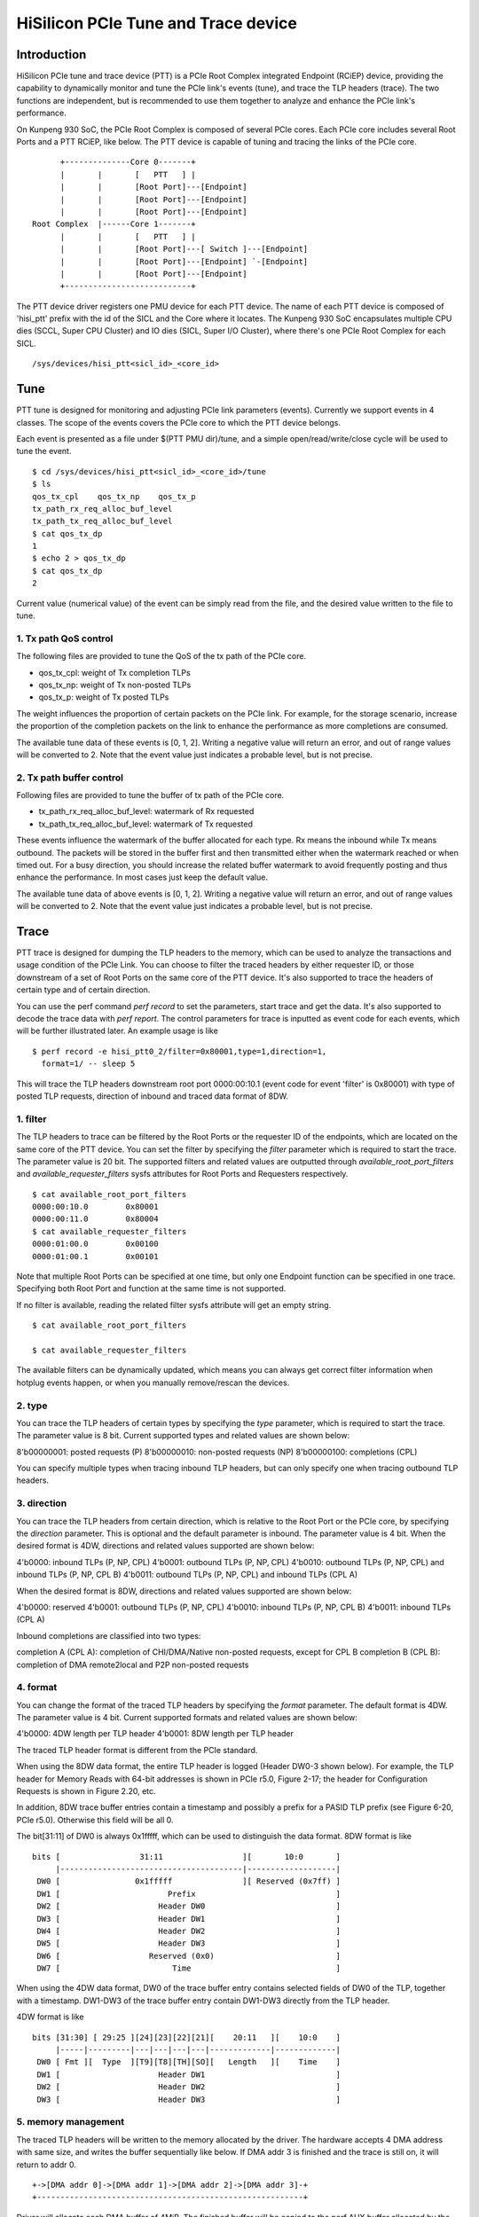 .. SPDX-License-Identifier: GPL-2.0

======================================
HiSilicon PCIe Tune and Trace device
======================================

Introduction
============

HiSilicon PCIe tune and trace device (PTT) is a PCIe Root Complex
integrated Endpoint (RCiEP) device, providing the capability
to dynamically monitor and tune the PCIe link's events (tune),
and trace the TLP headers (trace). The two functions are independent,
but is recommended to use them together to analyze and enhance the
PCIe link's performance.

On Kunpeng 930 SoC, the PCIe Root Complex is composed of several
PCIe cores. Each PCIe core includes several Root Ports and a PTT
RCiEP, like below. The PTT device is capable of tuning and
tracing the links of the PCIe core.
::
          +--------------Core 0-------+
          |       |       [   PTT   ] |
          |       |       [Root Port]---[Endpoint]
          |       |       [Root Port]---[Endpoint]
          |       |       [Root Port]---[Endpoint]
    Root Complex  |------Core 1-------+
          |       |       [   PTT   ] |
          |       |       [Root Port]---[ Switch ]---[Endpoint]
          |       |       [Root Port]---[Endpoint] `-[Endpoint]
          |       |       [Root Port]---[Endpoint]
          +---------------------------+

The PTT device driver registers one PMU device for each PTT device.
The name of each PTT device is composed of 'hisi_ptt' prefix with
the id of the SICL and the Core where it locates. The Kunpeng 930
SoC encapsulates multiple CPU dies (SCCL, Super CPU Cluster) and
IO dies (SICL, Super I/O Cluster), where there's one PCIe Root
Complex for each SICL.
::
    /sys/devices/hisi_ptt<sicl_id>_<core_id>

Tune
====

PTT tune is designed for monitoring and adjusting PCIe link parameters (events).
Currently we support events in 4 classes. The scope of the events
covers the PCIe core to which the PTT device belongs.

Each event is presented as a file under $(PTT PMU dir)/tune, and
a simple open/read/write/close cycle will be used to tune the event.
::
    $ cd /sys/devices/hisi_ptt<sicl_id>_<core_id>/tune
    $ ls
    qos_tx_cpl    qos_tx_np    qos_tx_p
    tx_path_rx_req_alloc_buf_level
    tx_path_tx_req_alloc_buf_level
    $ cat qos_tx_dp
    1
    $ echo 2 > qos_tx_dp
    $ cat qos_tx_dp
    2

Current value (numerical value) of the event can be simply read
from the file, and the desired value written to the file to tune.

1. Tx path QoS control
------------------------

The following files are provided to tune the QoS of the tx path of
the PCIe core.

- qos_tx_cpl: weight of Tx completion TLPs
- qos_tx_np: weight of Tx non-posted TLPs
- qos_tx_p: weight of Tx posted TLPs

The weight influences the proportion of certain packets on the PCIe link.
For example, for the storage scenario, increase the proportion
of the completion packets on the link to enhance the performance as
more completions are consumed.

The available tune data of these events is [0, 1, 2].
Writing a negative value will return an error, and out of range
values will be converted to 2. Note that the event value just
indicates a probable level, but is not precise.

2. Tx path buffer control
-------------------------

Following files are provided to tune the buffer of tx path of the PCIe core.

- tx_path_rx_req_alloc_buf_level: watermark of Rx requested
- tx_path_tx_req_alloc_buf_level: watermark of Tx requested

These events influence the watermark of the buffer allocated for each
type. Rx means the inbound while Tx means outbound. The packets will
be stored in the buffer first and then transmitted either when the
watermark reached or when timed out. For a busy direction, you should
increase the related buffer watermark to avoid frequently posting and
thus enhance the performance. In most cases just keep the default value.

The available tune data of above events is [0, 1, 2].
Writing a negative value will return an error, and out of range
values will be converted to 2. Note that the event value just
indicates a probable level, but is not precise.

Trace
=====

PTT trace is designed for dumping the TLP headers to the memory, which
can be used to analyze the transactions and usage condition of the PCIe
Link. You can choose to filter the traced headers by either requester ID,
or those downstream of a set of Root Ports on the same core of the PTT
device. It's also supported to trace the headers of certain type and of
certain direction.

You can use the perf command `perf record` to set the parameters, start
trace and get the data. It's also supported to decode the trace
data with `perf report`. The control parameters for trace is inputted
as event code for each events, which will be further illustrated later.
An example usage is like
::
    $ perf record -e hisi_ptt0_2/filter=0x80001,type=1,direction=1,
      format=1/ -- sleep 5

This will trace the TLP headers downstream root port 0000:00:10.1 (event
code for event 'filter' is 0x80001) with type of posted TLP requests,
direction of inbound and traced data format of 8DW.

1. filter
---------

The TLP headers to trace can be filtered by the Root Ports or the requester
ID of the endpoints, which are located on the same core of the PTT device.
You can set the filter by specifying the `filter` parameter which is required
to start the trace. The parameter value is 20 bit. The supported filters and
related values are outputted through `available_root_port_filters` and
`available_requester_filters` sysfs attributes for Root Ports and Requesters
respectively.
::
    $ cat available_root_port_filters
    0000:00:10.0	0x80001
    0000:00:11.0	0x80004
    $ cat available_requester_filters
    0000:01:00.0	0x00100
    0000:01:00.1	0x00101

Note that multiple Root Ports can be specified at one time, but only
one Endpoint function can be specified in one trace. Specifying both
Root Port and function at the same time is not supported.

If no filter is available, reading the related filter sysfs attribute
will get an empty string.
::
    $ cat available_root_port_filters

    $ cat available_requester_filters

The available filters can be dynamically updated, which means you can always
get correct filter information when hotplug events happen, or when you manually
remove/rescan the devices.

2. type
-------

You can trace the TLP headers of certain types by specifying the `type`
parameter, which is required to start the trace. The parameter value is
8 bit. Current supported types and related values are shown below:

8'b00000001: posted requests (P)
8'b00000010: non-posted requests (NP)
8'b00000100: completions (CPL)

You can specify multiple types when tracing inbound TLP headers, but can only
specify one when tracing outbound TLP headers.

3. direction
------------

You can trace the TLP headers from certain direction, which is relative
to the Root Port or the PCIe core, by specifying the `direction` parameter.
This is optional and the default parameter is inbound. The parameter value
is 4 bit. When the desired format is 4DW, directions and related values
supported are shown below:

4'b0000: inbound TLPs (P, NP, CPL)
4'b0001: outbound TLPs (P, NP, CPL)
4'b0010: outbound TLPs (P, NP, CPL) and inbound TLPs (P, NP, CPL B)
4'b0011: outbound TLPs (P, NP, CPL) and inbound TLPs (CPL A)

When the desired format is 8DW, directions and related values supported are
shown below:

4'b0000: reserved
4'b0001: outbound TLPs (P, NP, CPL)
4'b0010: inbound TLPs (P, NP, CPL B)
4'b0011: inbound TLPs (CPL A)

Inbound completions are classified into two types:

completion A (CPL A): completion of CHI/DMA/Native non-posted requests, except for CPL B
completion B (CPL B): completion of DMA remote2local and P2P non-posted requests

4. format
--------------

You can change the format of the traced TLP headers by specifying the
`format` parameter. The default format is 4DW. The parameter value is 4 bit.
Current supported formats and related values are shown below:

4'b0000: 4DW length per TLP header
4'b0001: 8DW length per TLP header

The traced TLP header format is different from the PCIe standard.

When using the 8DW data format, the entire TLP header is logged
(Header DW0-3 shown below). For example, the TLP header for Memory
Reads with 64-bit addresses is shown in PCIe r5.0, Figure 2-17;
the header for Configuration Requests is shown in Figure 2.20, etc.

In addition, 8DW trace buffer entries contain a timestamp and
possibly a prefix for a PASID TLP prefix (see Figure 6-20, PCIe r5.0).
Otherwise this field will be all 0.

The bit[31:11] of DW0 is always 0x1fffff, which can be
used to distinguish the data format. 8DW format is like
::
    bits [                 31:11                 ][       10:0       ]
         |---------------------------------------|-------------------|
     DW0 [                0x1fffff               ][ Reserved (0x7ff) ]
     DW1 [                       Prefix                              ]
     DW2 [                     Header DW0                            ]
     DW3 [                     Header DW1                            ]
     DW4 [                     Header DW2                            ]
     DW5 [                     Header DW3                            ]
     DW6 [                   Reserved (0x0)                          ]
     DW7 [                        Time                               ]

When using the 4DW data format, DW0 of the trace buffer entry
contains selected fields of DW0 of the TLP, together with a
timestamp.  DW1-DW3 of the trace buffer entry contain DW1-DW3
directly from the TLP header.

4DW format is like
::
    bits [31:30] [ 29:25 ][24][23][22][21][    20:11   ][    10:0    ]
         |-----|---------|---|---|---|---|-------------|-------------|
     DW0 [ Fmt ][  Type  ][T9][T8][TH][SO][   Length   ][    Time    ]
     DW1 [                     Header DW1                            ]
     DW2 [                     Header DW2                            ]
     DW3 [                     Header DW3                            ]

5. memory management
--------------------

The traced TLP headers will be written to the memory allocated
by the driver. The hardware accepts 4 DMA address with same size,
and writes the buffer sequentially like below. If DMA addr 3 is
finished and the trace is still on, it will return to addr 0.
::
    +->[DMA addr 0]->[DMA addr 1]->[DMA addr 2]->[DMA addr 3]-+
    +---------------------------------------------------------+

Driver will allocate each DMA buffer of 4MiB. The finished buffer
will be copied to the perf AUX buffer allocated by the perf core.
Once the AUX buffer is full while the trace is still on, driver
will commit the AUX buffer first and then apply for a new one with
the same size. The size of AUX buffer is default to 16MiB. User can
adjust the size by specifying the `-m` parameter of the perf command.

Note that there is a gap between committing the old AUX buffer and
applying a new one, which means the trace is stopped during the
moment and TLPs transferred in the moment cannot be traced. To avoid
this situation, you should begin the trace with large AUX buffer
enough to avoid this gap.

6. decoding
-----------

You can decode the traced data with `perf report -D` command (currently
only support to dump the raw trace data). The traced data will be decoded
according to the format described previously (take 8DW as an example):
::
    [...perf headers and other information]
    . ... HISI PTT data: size 4194304 bytes
    .  00000000: 00 00 00 00                                 Prefix
    .  00000004: 01 00 00 60                                 Header DW0
    .  00000008: 0f 1e 00 01                                 Header DW1
    .  0000000c: 04 00 00 00                                 Header DW2
    .  00000010: 40 00 81 02                                 Header DW3
    .  00000014: 33 c0 04 00                                 Time
    .  00000020: 00 00 00 00                                 Prefix
    .  00000024: 01 00 00 60                                 Header DW0
    .  00000028: 0f 1e 00 01                                 Header DW1
    .  0000002c: 04 00 00 00                                 Header DW2
    .  00000030: 40 00 81 02                                 Header DW3
    .  00000034: 02 00 00 00                                 Time
    .  00000040: 00 00 00 00                                 Prefix
    .  00000044: 01 00 00 60                                 Header DW0
    .  00000048: 0f 1e 00 01                                 Header DW1
    .  0000004c: 04 00 00 00                                 Header DW2
    .  00000050: 40 00 81 02                                 Header DW3
    [...]
